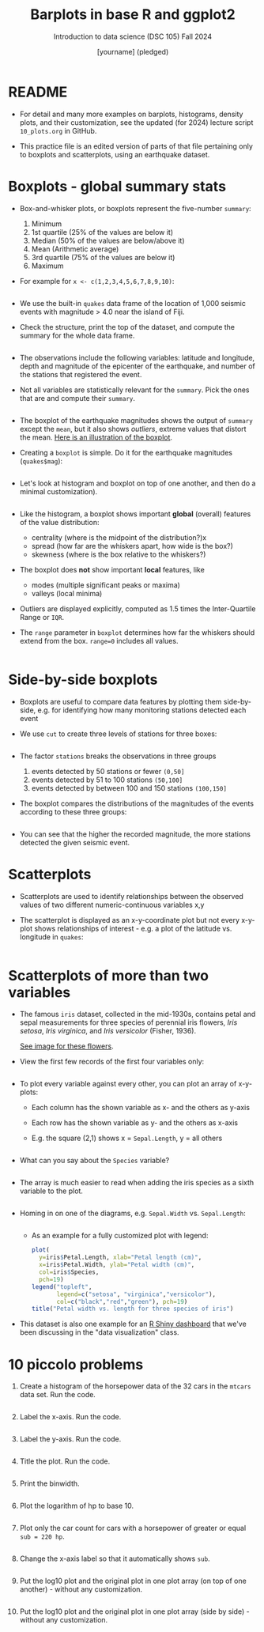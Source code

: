 #+title: Barplots in base R and ggplot2
#+AUTHOR: [yourname] (pledged)
#+SUBTITLE: Introduction to data science (DSC 105) Fall 2024
#+OPTIONS: toc:1 num:1
#+STARTUP: overview hideblocks indent inlineimages
#+PROPERTY: header-args:R :session *R* :exports both :results output
* README

- For detail and many more examples on barplots, histograms, density
  plots, and their customization, see the updated (for 2024) lecture
  script =10_plots.org= in GitHub.

- This practice file is an edited version of parts of that file
  pertaining only to boxplots and scatterplots, using an earthquake
  dataset.

* Boxplots - global summary stats

- Box-and-whisker plots, or boxplots represent the five-number
  ~summary~:
  1) Minimum
  2) 1st quartile (25% of the values are below it)
  3) Median (50% of the values are below/above it)
  4) Mean (Arithmetic average)
  5) 3rd quartile (75% of the values are below it)
  6) Maximum

- For example for ~x <- c(1,2,3,4,5,6,7,8,9,10)~:
  #+begin_src R

  #+end_src

- We use the built-in ~quakes~ data frame of the location of 1,000
  seismic events with magnitude > 4.0 near the island of Fiji.

- Check the structure, print the top of the dataset, and compute the
  summary for the whole data frame.

  #+begin_src R

  #+end_src

- The observations include the following variables: latitude and
  longitude, depth and magnitude of the epicenter of the earthquake,
  and number of the stations that registered the event.

- Not all variables are statistically relevant for the =summary=. Pick
  the ones that are and compute their =summary=.

  #+begin_src R

  #+end_src

- The boxplot of the earthquake magnitudes shows the output of ~summary~
  except the ~mean~, but it also shows /outliers/, extreme values that
  distort the mean. [[https://github.com/birkenkrahe/ds1/blob/main/img/9_boxplot_explained.png][Here is an illustration of the boxplot]].

- Creating a =boxplot= is simple. Do it for the earthquake magnitudes
  (~quakes$mag~):

  #+begin_src R :results graphics file :file quakes_mag_box.png

  #+end_src

- Let's look at histogram and boxplot on top of one another, and then
  do a minimal customization).

  #+begin_src R :results graphics file :file quakes.png

  #+end_src

- Like the histogram, a boxplot shows important *global* (overall)
  features of the value distribution:
  + centrality (where is the midpoint of the distribution?)x
  + spread (how far are the whiskers apart, how wide is the box?)
  + skewness (where is the box relative to the whiskers?)

- The boxplot does *not* show important *local* features, like
  + modes (multiple significant peaks or maxima)
  + valleys (local minima)

- Outliers are displayed explicitly, computed as 1.5 times the
  Inter-Quartile Range or =IQR=.

- The ~range~ parameter in ~boxplot~ determines how far the whiskers
  should extend from the box. ~range=0~ includes all values.
  #+begin_src R :results graphics file :file ../img/9_boxplot1.png

  #+end_src

* Side-by-side boxplots

- Boxplots are useful to compare data features by plotting them
  side-by-side, e.g. for identifying how many monitoring stations
  detected each event

- We use ~cut~ to create three levels of stations for three boxes:
  #+begin_src R

  #+end_src

- The factor ~stations~ breaks the observations in three groups
  1) events detected by 50 stations or fewer ~(0,50]~
  2) events detected by 51 to 100 stations ~(50,100]~
  3) events detected by between 100 and 150 stations ~(100,150]~

- The boxplot compares the distributions of the magnitudes of the
  events according to these three groups:
  #+begin_src R :results graphics file :file 9_stations.png

  #+end_src

- You can see that the higher the recorded magnitude, the more
  stations detected the given seismic event.

* Scatterplots

- Scatterplots are used to identify relationships between the observed
  values of two different numeric-continuous variables x,y

- The scatterplot is displayed as an x-y-coordinate plot but not every
  x-y-plot shows relationships of interest - e.g. a plot of the
  latitude vs. longitude in ~quakes~:
  #+begin_src R :results graphics file :file noscatter.png

  #+end_src

* Scatterplots of more than two variables

- The famous ~iris~ dataset, collected in the mid-1930s, contains petal
  and sepal measurements for three species of perennial iris flowers,
  /Iris setosa/, /Iris virginica/, and /Iris versicolor/ (Fisher, 1936).

  [[https://github.com/birkenkrahe/ds1/blob/main/img/iris.png][See image for these flowers]].

- View the first few records of the first four variables only:
  #+begin_src R

  #+end_src

- To plot every variable against every other, you can plot an array of
  x-y-plots:
  + Each column has the shown variable as x- and the others as y-axis
  + Each row has the shown variable as y- and the others as x-axis
  + E.g. the square (2,1) shows x = ~Sepal.Length~, y = all others
  #+begin_src R :results graphics file :file iris.png

  #+end_src

- What can you say about the =Species= variable?
  #+begin_quote

  #+end_quote

  #+begin_src R

  #+end_src

- The array is much easier to read when adding the iris species as a
  sixth variable to the plot.
  #+begin_src R :results graphics file :file 9_iris_col.png
    
  #+end_src

- Homing in on one of the diagrams, e.g. ~Sepal.Width~ vs. ~Sepal.Length~:
  #+begin_src R :results graphics file :file 9_iris1.png

  #+end_src

 - As an example for a fully customized plot with legend:
  #+begin_src R :results graphics file :file ../img/9_iris_final.png
    plot(
      y=iris$Petal.Length, xlab="Petal length (cm)",
      x=iris$Petal.Width, ylab="Petal width (cm)",
      col=iris$Species,
      pch=19)
    legend("topleft",
           legend=c("setosa", "virginica","versicolor"),
           col=c("black","red","green"), pch=19)
    title("Petal width vs. length for three species of iris")
  #+end_src

- This dataset is also one example for an [[https://shiny.posit.co/r/gallery/start-simple/kmeans-example/][R Shiny dashboard]] that we've
  been discussing in the "data visualization" class.

* 10 piccolo problems

1) Create a histogram of the horsepower data of the 32 cars in the
   ~mtcars~ data set. Run the code.
   #+begin_src R :results output :session *R* :exports both :noweb yes

   #+end_src
2) Label the x-axis. Run the code.
   #+begin_src R :results output :session *R* :exports both :noweb yes

   #+end_src
3) Label the y-axis. Run the code.
   #+begin_src R :results output :session *R* :exports both :noweb yes

   #+end_src
4) Title the plot. Run the code.
   #+begin_src R :results output :session *R* :exports both :noweb yes

   #+end_src
5) Print the binwidth.
   #+begin_src R :results output :session *R* :exports both :noweb yes

   #+end_src
6) Plot the logarithm of hp to base 10.
   #+begin_src R :results output :session *R* :exports both :noweb yes

   #+end_src
7) Plot only the car count for cars with a horsepower of greater or
   equal ~sub = 220 hp~.
   #+begin_src R :results output :session *R* :exports both :noweb yes

   #+end_src
8) Change the x-axis label so that it automatically shows ~sub~.
   #+begin_src R :results output :session *R* :exports both :noweb yes

   #+end_src
9) Put the log10 plot and the original plot in one plot array (on top
   of one another) - without any customization.
   #+begin_src R :results output :session *R* :exports both :noweb yes

   #+end_src
10) Put the log10 plot and the original plot in one plot array (side by
    side) - without any customization.
    #+begin_src R :results output :session *R* :exports both :noweb yes

    #+end_src
